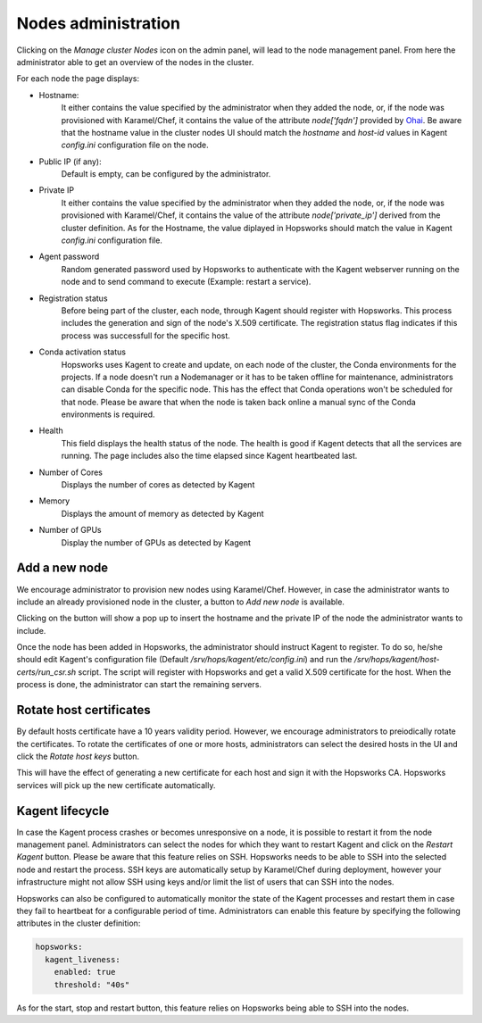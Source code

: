 =====================
Nodes administration
=====================

Clicking on the *Manage cluster Nodes* icon on the admin panel, will lead to the node management panel.
From here the administrator able to get an overview of the nodes in the cluster.

For each node the page displays:

- Hostname:
    It either contains the value specified by the administrator when they added the node, or, if the node was provisioned with Karamel/Chef, it contains the value of the attribute `node['fqdn']` provided by Ohai_. 
    Be aware that the hostname value in the cluster nodes UI should match the `hostname` and `host-id` values in Kagent `config.ini` configuration file on the node. 

- Public IP (if any):
    Default is empty, can be configured by the administrator. 

- Private IP
    It either contains the value specified by the administrator when they added the node, or, if the node was provisioned with Karamel/Chef, it contains the value of the attribute `node['private_ip']` derived from the cluster definition. 
    As for the Hostname, the value diplayed in Hopsworks should match the value in Kagent `config.ini` configuration file. 

- Agent password
    Random generated password used by Hopsworks to authenticate with the Kagent webserver running on the node and to send command to execute (Example: restart a service).

- Registration status
    Before being part of the cluster, each node, through Kagent should register with Hopsworks. This process includes the generation and sign of the node's X.509 certificate. 
    The registration status flag indicates if this process was successfull for the specific host.

- Conda activation status
    Hopsworks uses Kagent to create and update, on each node of the cluster, the Conda environments for the projects. 
    If a node doesn't run a Nodemanager or it has to be taken offline for maintenance, administrators can disable Conda for the specific node. This has the effect that Conda operations won't be scheduled for that node.
    Please be aware that when the node is taken back online a manual sync of the Conda environments is required.

- Health 
    This field displays the health status of the node. The health is good if Kagent detects that all the services are running. 
    The page includes also the time elapsed since Kagent heartbeated last.

- Number of Cores
    Displays the number of cores as detected by Kagent

- Memory 
    Displays the amount of memory as detected by Kagent

- Number of GPUs
    Display the number of GPUs as detected by Kagent

Add a new node
--------------

We encourage administrator to provision new nodes using Karamel/Chef. However, in case the administrator wants to include an already provisioned node in the cluster, a button to `Add new node` is available.

Clicking on the button will show a pop up to insert the hostname and the private IP of the node the administrator wants to include.

Once the node has been added in Hopsworks, the administrator should instruct Kagent to register. To do so, he/she should edit Kagent's configuration file (Default `/srv/hops/kagent/etc/config.ini`) and run the `/srv/hops/kagent/host-certs/run_csr.sh` script. The script will register with Hopsworks and get a valid X.509 certificate for the host.
When the process is done, the administrator can start the remaining servers.

Rotate host certificates 
------------------------

By default hosts certificate have a 10 years validity period. However, we encourage administrators to preiodically rotate the certificates. To rotate the certificates of one or more hosts, administrators can select the desired hosts in the UI and click the `Rotate host keys` button. 

This will have the effect of generating a new certificate for each host and sign it with the Hopsworks CA. Hopsworks services will pick up the new certificate automatically.


Kagent lifecycle
----------------

In case the Kagent process crashes or becomes unresponsive on a node, it is possible to restart it from the node management panel.
Administrators can select the nodes for which they want to restart Kagent and click on the `Restart Kagent` button. 
Please be aware that this feature relies on SSH. Hopsworks needs to be able to SSH into the selected node and restart the process. SSH keys are automatically setup by Karamel/Chef during deployment, however your infrastructure might not allow SSH using keys and/or limit the list of users that can SSH into the nodes.

Hopsworks can also be configured to automatically monitor the state of the Kagent processes and restart them in case they fail to heartbeat for a configurable period of time.
Administrators can enable this feature by specifying the following attributes in the cluster definition:

.. code-block:: yaml

  hopsworks:
    kagent_liveness:
      enabled: true
      threshold: "40s"

As for the start, stop and restart button, this feature relies on Hopsworks being able to SSH into the nodes. 

.. _Ohai: https://docs.chef.io/ohai.html